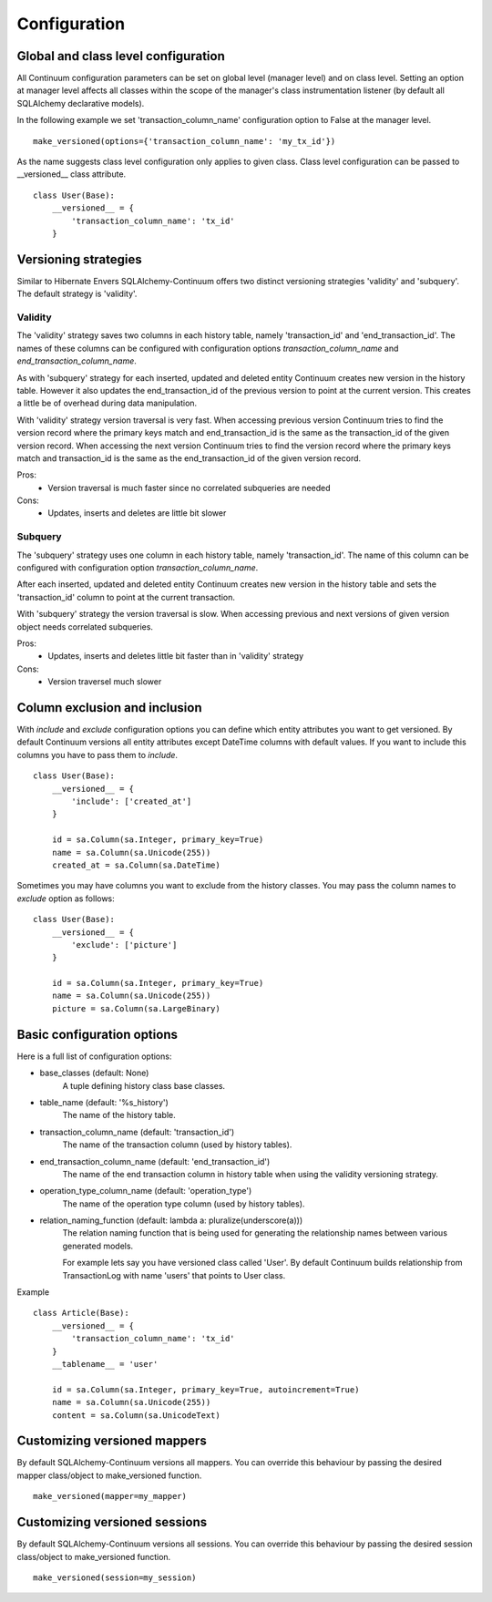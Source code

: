 Configuration
=============

Global and class level configuration
------------------------------------

All Continuum configuration parameters can be set on global level (manager level) and on class level. Setting an option at manager level affects all classes within the scope of the manager's class instrumentation listener (by default all SQLAlchemy declarative models).

In the following example we set 'transaction_column_name' configuration option to False at the manager level.

::


    make_versioned(options={'transaction_column_name': 'my_tx_id'})



As the name suggests class level configuration only applies to given class. Class level configuration can be passed to __versioned__ class attribute.


::


    class User(Base):
        __versioned__ = {
            'transaction_column_name': 'tx_id'
        }


Versioning strategies
---------------------


Similar to Hibernate Envers SQLAlchemy-Continuum offers two distinct versioning strategies 'validity' and 'subquery'. The default strategy is 'validity'.


Validity
^^^^^^^^

The 'validity' strategy saves two columns in each history table, namely 'transaction_id' and 'end_transaction_id'. The names of these columns can be configured with configuration options `transaction_column_name` and `end_transaction_column_name`.

As with 'subquery' strategy for each inserted, updated and deleted entity Continuum creates new version in the history table. However it also updates the end_transaction_id of the previous version to point at the current version. This creates a little be of overhead during data manipulation.

With 'validity' strategy version traversal is very fast. When accessing previous version Continuum tries to find the version record where the primary keys match and end_transaction_id is the same as the transaction_id of the given version record. When accessing the next version Continuum tries to find the version record where the primary keys match and transaction_id is the same as the end_transaction_id of the given version record.


Pros:
    * Version traversal is much faster since no correlated subqueries are needed


Cons:
    * Updates, inserts and deletes are little bit slower


Subquery
^^^^^^^^

The 'subquery' strategy uses one column in each history table, namely 'transaction_id'. The name of this column can be configured with configuration option `transaction_column_name`.

After each inserted, updated and deleted entity Continuum creates new version in the history table and sets the 'transaction_id' column to point at the current transaction.

With 'subquery' strategy the version traversal is slow. When accessing previous and next versions of given version object needs correlated subqueries.


Pros:
    * Updates, inserts and deletes little bit faster than in 'validity' strategy

Cons:
    * Version traversel much slower



Column exclusion and inclusion
------------------------------

With `include` and `exclude` configuration options you can define which entity attributes you want to get versioned. By default Continuum versions all entity attributes except DateTime columns with default values. If you want to include this columns you have to pass them to `include`.


::


    class User(Base):
        __versioned__ = {
            'include': ['created_at']
        }

        id = sa.Column(sa.Integer, primary_key=True)
        name = sa.Column(sa.Unicode(255))
        created_at = sa.Column(sa.DateTime)


Sometimes you may have columns you want to exclude from the history classes. You may pass the column names to `exclude` option as follows:

::


    class User(Base):
        __versioned__ = {
            'exclude': ['picture']
        }

        id = sa.Column(sa.Integer, primary_key=True)
        name = sa.Column(sa.Unicode(255))
        picture = sa.Column(sa.LargeBinary)




Basic configuration options
---------------------------

Here is a full list of configuration options:

* base_classes (default: None)
    A tuple defining history class base classes.

* table_name (default: '%s_history')
    The name of the history table.

* transaction_column_name (default: 'transaction_id')
    The name of the transaction column (used by history tables).

* end_transaction_column_name (default: 'end_transaction_id')
    The name of the end transaction column in history table when using the validity versioning strategy.

* operation_type_column_name (default: 'operation_type')
    The name of the operation type column (used by history tables).

* relation_naming_function (default: lambda a: pluralize(underscore(a)))
    The relation naming function that is being used for generating the relationship names between various generated models.

    For example lets say you have versioned class called 'User'. By default Continuum builds relationship from TransactionLog with name 'users' that points to User class.


Example
::


    class Article(Base):
        __versioned__ = {
            'transaction_column_name': 'tx_id'
        }
        __tablename__ = 'user'

        id = sa.Column(sa.Integer, primary_key=True, autoincrement=True)
        name = sa.Column(sa.Unicode(255))
        content = sa.Column(sa.UnicodeText)


Customizing versioned mappers
-----------------------------

By default SQLAlchemy-Continuum versions all mappers. You can override this behaviour by passing the desired mapper class/object to make_versioned function.


::

    make_versioned(mapper=my_mapper)


Customizing versioned sessions
------------------------------


By default SQLAlchemy-Continuum versions all sessions. You can override this behaviour by passing the desired session class/object to make_versioned function.


::

    make_versioned(session=my_session)
